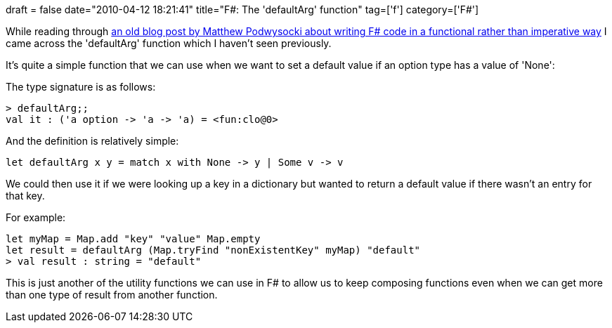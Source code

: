 +++
draft = false
date="2010-04-12 18:21:41"
title="F#: The 'defaultArg' function"
tag=['f']
category=['F#']
+++

While reading through http://codebetter.com/blogs/matthew.podwysocki/archive/2009/04/13/from-imperative-to-functional-transposing-maps.aspx[an old blog post by Matthew Podwysocki about writing F# code in a functional rather than imperative way] I came across the 'defaultArg' function which I haven't seen previously.

It's quite a simple function that we can use when we want to set a default value if an option type has a value of 'None':

The type signature is as follows:

[source,ocaml]
----

> defaultArg;;
val it : ('a option -> 'a -> 'a) = <fun:clo@0>
----

And the definition is relatively simple:

[source,ocaml]
----

let defaultArg x y = match x with None -> y | Some v -> v
----

We could then use it if we were looking up a key in a dictionary but wanted to return a default value if there wasn't an entry for that key.

For example:

[source,ocaml]
----

let myMap = Map.add "key" "value" Map.empty
let result = defaultArg (Map.tryFind "nonExistentKey" myMap) "default"
> val result : string = "default"
----

This is just another of the utility functions we can use in F# to allow us to keep composing functions even when we can get more than one type of result from another function.

